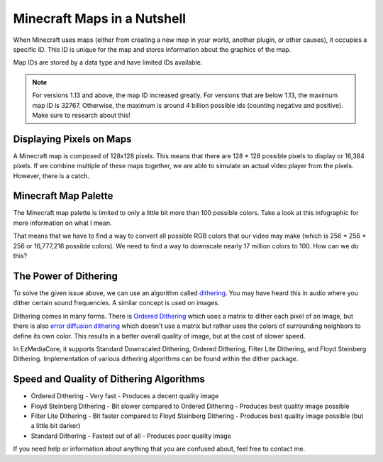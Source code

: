 Minecraft Maps in a Nutshell
============================

When Minecraft uses maps (either from creating a new map in your world,
another plugin, or other causes), it occupies a specific ID. This ID is
unique for the map and stores information about the graphics of the map.

Map IDs are stored by a data type and have limited IDs available.

.. note::
  For versions 1.13 and above, the map ID increased greatly. For versions
  that are below 1.13, the maximum map ID is 32767. Otherwise, the maximum
  is around 4 billion possible ids (counting negative and positive). Make
  sure to research about this!

Displaying Pixels on Maps
-------------------------

A Minecraft map is composed of 128x128 pixels. This means that there are
128 * 128 possible pixels to display or 16,384 pixels. If we combine multiple
of these maps together, we are able to simulate an actual video player from
the pixels. However, there is a catch.

Minecraft Map Palette
---------------------

The Minecraft map palette is limited to only a little bit more than 100 possible
colors. Take a look at this infographic for more information on what I mean.

.. image:: resources/images/map-palette.png

That means that we have to find a way to convert all possible RGB colors that our
video may make (which is 256 * 256 * 256 or 16,777,216 possible colors). We need to
find a way to downscale nearly 17 million colors to 100. How can we do this?

The Power of Dithering
----------------------

To solve the given issue above, we can use an algorithm called
`dithering <https://en.wikipedia.org/wiki/Dither>`__. You may have heard this in audio
where you dither certain sound frequencies. A similar concept is used on images.

Dithering comes in many forms. There is
`Ordered Dithering <https://en.wikipedia.org/wiki/Ordered_dithering>`__ which uses a
matrix to dither each pixel of an image, but there is also
`error diffusion dithering <https://en.wikipedia.org/wiki/Error_diffusion>`__ which
doesn't use a matrix but rather uses the colors of surrounding neighbors to define
its own color. This results in a better overall quality of image, but at the cost
of slower speed.

In EzMediaCore, it supports Standard Downscaled Dithering, Ordered Dithering,
Filter Lite Dithering, and Floyd Steinberg Dithering. Implementation of various
dithering algorithms can be found within the dither package.

Speed and Quality of Dithering Algorithms
-----------------------------------------

- Ordered Dithering
  - Very fast
  - Produces a decent quality image

- Floyd Steinberg Dithering
  - Bit slower compared to Ordered Dithering
  - Produces best quality image possible

- Filter Lite Dithering
  - Bit faster compared to Floyd Steinberg Dithering
  - Produces best quality image possible (but a little bit darker)

- Standard Dithering
  - Fastest out of all
  - Produces poor quality image

If you need help or information about anything that you are confused about, feel
free to contact me.

